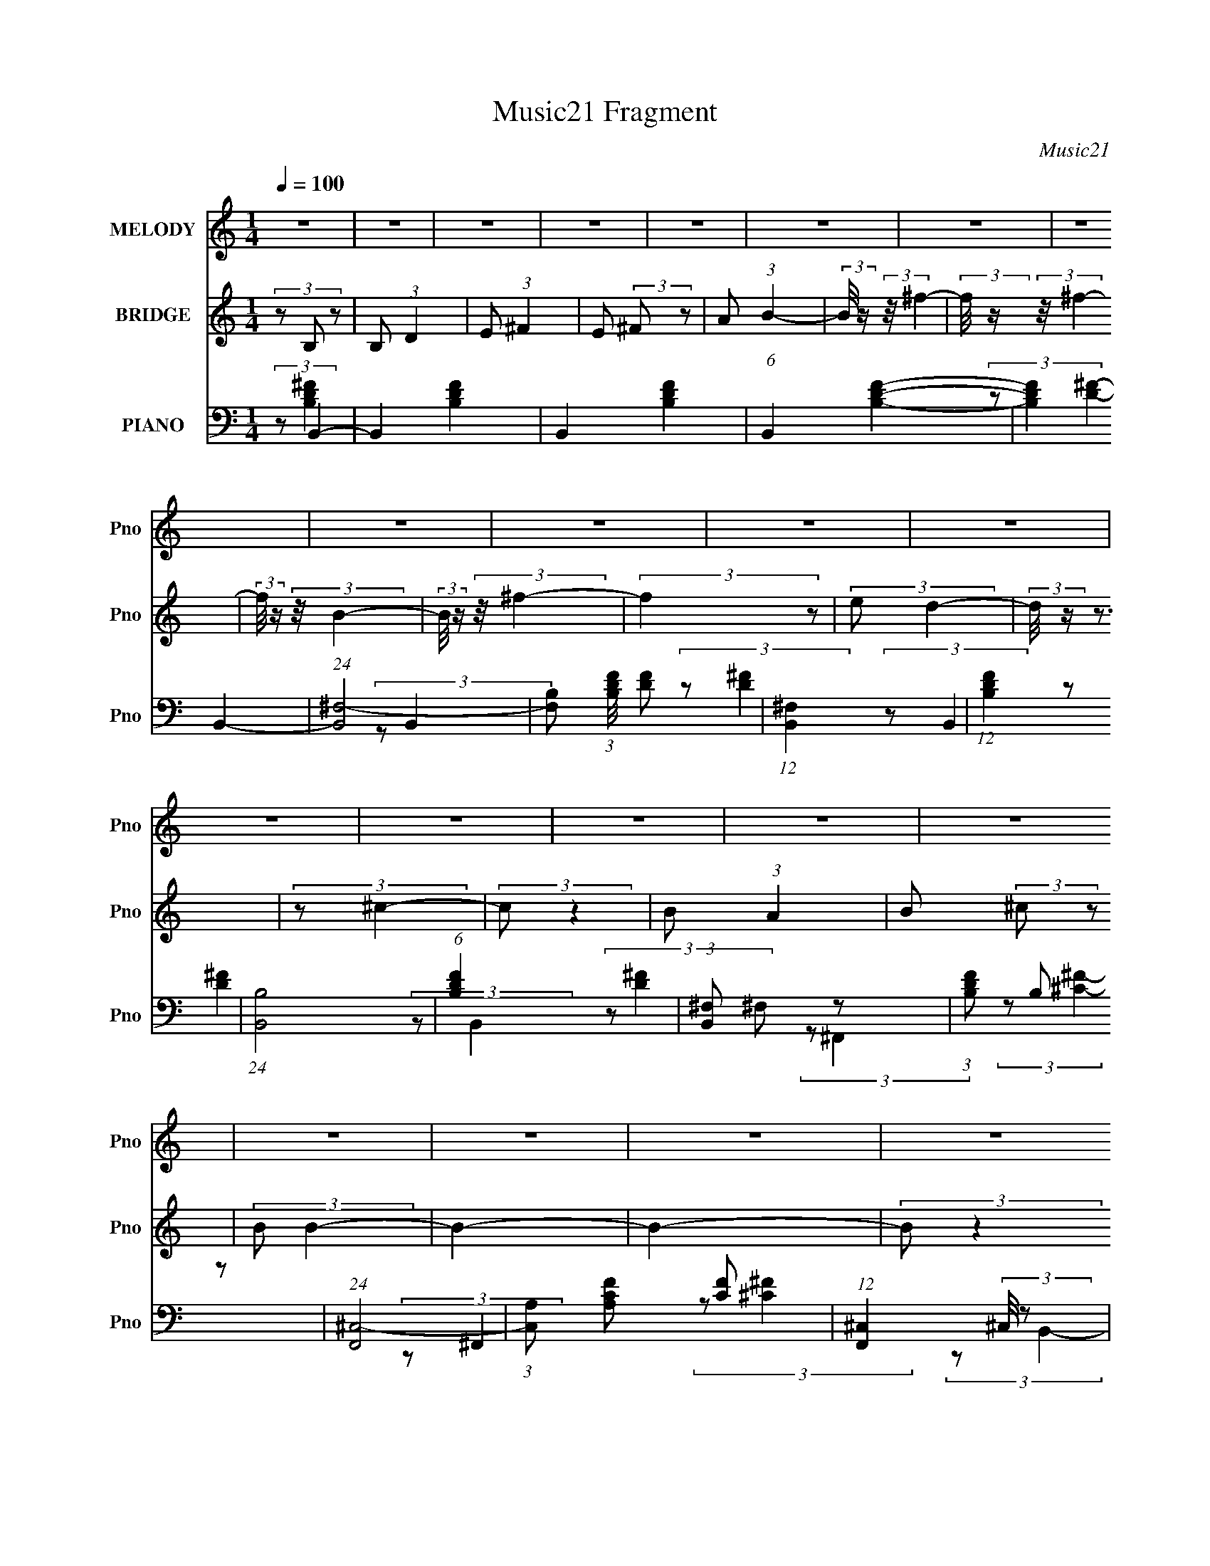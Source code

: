 X:1
T:Music21 Fragment
C:Music21
%%score 1 2 ( 3 4 5 )
L:1/8
Q:1/4=100
M:1/4
I:linebreak $
K:none
V:1 treble nm="MELODY" snm="Pno"
V:2 treble nm="BRIDGE" snm="Pno"
L:1/16
V:3 bass nm="PIANO" snm="Pno"
V:4 bass 
V:5 bass 
L:1/4
V:1
 z2 | z2 | z2 | z2 | z2 | z2 | z2 | z2 | z2 | z2 | z2 | z2 | z2 | z2 | z2 | z2 | z2 | z2 | z2 | %19
 z2 | z2 | z2 | z2 | z2 | z2 | z2 | z2 | z2 | z2 | z2 | z2 | z2 | z2 | z2 | z2 | z2 | z2 | z2 | %38
 z2 | z2 | z2 | z2 | z2 | z2 | z2 | z2 | z2 | z2 | z2 | z2 | z2 | z2 | z2 | z2 | z2 | z2 | z2 | %57
 z2 | z2 | z2 | z2 | z2 | z2 | z2 | z2 | z2 | z2 | z2 | (3:2:2z B2- | (3:2:2B/4 z/ (3:2:2z/4 B2- | %70
 (3:2:2B/4 z/ (3:2:1z/4 B (3:2:1z/ | (3z ^F z | (3:2:2^F A2 | (3:2:2B ^c2- | %74
 (3:2:2c/4 z/ (3:2:2z/4 B2- | (3:2:2B/4 z/ z3/2 | (3z ^F z | (3BB z | (3BB z | (3^FF z | E z | %81
 D2- | D2- | (3:2:2D2 z | (3:2:2z E2- | (3:2:2E/4 z/ (3:2:2z/4 E2- | (3:2:2E/4 z/ (3:2:2z/4 E2- | %87
 (3:2:1EB, (3:2:1z/ | (3:2:2z E2- | (3:2:2E ^F2- | (3:2:2F E2- | (6:5:2E2 z/ | (3:2:2z ^F2- | %93
 (3:2:2F/4 z/ (3:2:2z/4 B2- | (3:2:2B/4 z/ (3:2:2z/4 B2- | (3:2:2B/4 z/ (3:2:2z/4 E2- | %96
 (3:2:2E ^F2- | F2- | F2- | (3:2:2F/4 z/ z3/2 | (3:2:2z B2- | (3:2:2B/4 z/ (3:2:2z/4 B2- | %102
 (3:2:2B/4 z/ (3:2:1z/4 B (3:2:1z/ | (3:2:2z ^F2- | (3:2:2F A2 | (3:2:2B ^c2- | %106
 (3:2:2c/4 z/ (3:2:2z/4 B2- | (3:2:2B/4 z/ z3/2 | (3:2:1z ^F (3:2:1z/ | (3:2:1z B/ (6:5:1z | %110
 (3:2:1z B/ (6:5:1z | (3z ^F z | (3:2:2E2 D2- | D2- | D2- | (3:2:2D z2 | (3:2:2z E2- | %117
 (3:2:2E/4 z/ (3:2:2z/4 E2- | (3:2:2E/4 z/ (3:2:2z/4 E2- | (3:2:1EB, (3:2:1z/ | (3:2:2z E2- | %121
 (3:2:2E ^F2- | (3:2:2F E2- | (6:5:2E2 z/ | (3:2:2z B,2 | (3^FF z | (3^FE z | (3^FD z | %128
 ^C (3:2:1B,2- | B,2- | (3:2:2B, z2 | z2 | z2 | z2 | z2 | z2 | (3:2:2z B2- | %137
 (3:2:2B/4 z/ (3:2:1z/4 ^f (3:2:1z/ | (3:2:2z ^f2- | (3:2:2f/4 z/ (3:2:1z/4 B (3:2:1z/ | %140
 (3:2:2z ^f2- | (3:2:2f/4 z/ (3:2:2z/4 ^f (3:2:1z | e (3:2:1d2- | (3:2:2d z2 | (3z ^c z | (3^cc z | %146
 (3BA z | (3:2:2B ^c2- | (3:2:2c B2- | B2- | (3:2:2B z2 | z2 | (3:2:1z B (3:2:1z/ | %153
 (3:2:1z B (3:2:1z/ | (3:2:1z B (3:2:1z/ | (3z B z | (3:2:1^cB (3:2:1z/ | (3z B z | (3:2:2A ^F2- | %159
 (3:2:2F z2 | (3z D z | (3DD z | (3:2:2B, B2- | (3:2:2B/4 z/ (3:2:2z/4 A2 | (3:2:2G ^F2- | F2- | %166
 (12:7:2F2 z | z2 | (3:2:2z ^F2- | (3:2:2F/4 z/ (3:2:2z/4 B2- | B2- | (3:2:2B/4 z/ (3:2:2z/4 ^c2- | %172
 (3:2:2c B2- | (3:2:2B/4 z/ (3:2:2z/4 B (3:2:1z | A (3:2:1B2- | (3:2:2B/4 z/ z3/2 | (3:2:2z ^F2- | %177
 (3:2:2F/4 z/ (3:2:2z/4 B2- | (3:2:2B/4 z/ (3:2:1z/4 B (3:2:1z/ | (3:2:2z ^F2 | E (3:2:1D2- | %181
 (6:5:2D2 z/ | z2 | z2 | (3:2:1z E (3:2:1z/ | (3:2:2z E2- | (6:5:2E2 z/ | (3:2:2z ^F2- | %188
 (3:2:2F E2- | (3:2:2E/4 z/ (3:2:2z/4 E (3:2:1z | ^F (3:2:1A2- | (3:2:2A/4 z/ z3/2 | (3:2:2z ^f2- | %193
 (3:2:2f/4 z/ (3:2:1z/4 ^f (3:2:1z/ | (3:2:2z ^c2- | (3:2:2c/4 z/ (3:2:2z/4 B2 | A (3:2:1B2- | %197
 B2- | (12:7:2B2 z | z2 | z2 | z2 | z2 | z2 | z2 | z2 | z2 | z2 | z2 | z2 | z2 | z2 | z2 | z2 | %214
 z2 | z2 | z2 | z2 | z2 | z2 | z2 | z2 | z2 | z2 | z2 | z2 | z2 | z2 | z2 | z2 | z2 | z2 | z2 | %233
 z2 | z2 | z2 | z2 | z2 | z2 | z2 | z2 | z2 | z2 | z2 | z2 | z2 | z2 | z2 | z2 | z2 | z2 | z2 | %252
 z2 | z2 | z2 | z2 | z2 | z2 | z2 | z2 | z2 | z2 | z2 | z2 | (3:2:2z B2- | %265
 (3:2:2B/4 z/ (3:2:2z/4 B2- | (3:2:2B/4 z/ (3:2:1z/4 B (3:2:1z/ | (3z ^F z | (3:2:2^F A2 | %269
 (3:2:2B ^c2- | (3:2:2c/4 z/ (3:2:2z/4 B2- | (3:2:2B/4 z/ z3/2 | (3z ^F z | (3BB z | (3BB z | %275
 (3^FF z | E z | D2- | D2- | (3:2:2D2 z | (3:2:2z E2- | (3:2:2E/4 z/ (3:2:2z/4 E2- | %282
 (3:2:2E/4 z/ (3:2:2z/4 E2- | (3:2:1EB, (3:2:1z/ | (3:2:2z E2- | (3:2:2E ^F2- | (3:2:2F E2- | %287
 (6:5:2E2 z/ | (3:2:2z ^F2- | (3:2:2F/4 z/ (3:2:2z/4 B2- | (3:2:2B/4 z/ (3:2:2z/4 B2- | %291
 (3:2:2B/4 z/ (3:2:2z/4 E2- | (3:2:2E ^F2- | F2- | F2- | (3:2:2F/4 z/ z3/2 | (3:2:2z B2- | %297
 (3:2:2B/4 z/ (3:2:2z/4 B2- | (3:2:2B/4 z/ (3:2:1z/4 B (3:2:1z/ | (3:2:2z ^F2- | (3:2:2F A2 | %301
 (3:2:2B ^c2- | (3:2:2c/4 z/ (3:2:2z/4 B2- | (3:2:2B/4 z/ z3/2 | (3:2:1z ^F (3:2:1z/ | %305
 (3:2:1z B/ (6:5:1z | (3:2:1z B/ (6:5:1z | (3z ^F z | (3:2:2E2 D2- | D2- | D2- | (3:2:2D z2 | %312
 (3:2:2z E2- | (3:2:2E/4 z/ (3:2:2z/4 E2- | (3:2:2E/4 z/ (3:2:2z/4 E2- | (3:2:1EB, (3:2:1z/ | %316
 (3:2:2z E2- | (3:2:2E ^F2- | (3:2:2F E2- | (6:5:2E2 z/ | (3:2:2z B,2 | (3^FF z | (3^FE z | %323
 (3^FD z | ^C (3:2:1B,2- | B,2- | (3:2:2B, z2 | z2 | z2 | z2 | z2 | z2 | (3:2:2z B2- | %333
 (3:2:2B/4 z/ (3:2:1z/4 ^f (3:2:1z/ | (3:2:2z ^f2- | (3:2:2f/4 z/ (3:2:1z/4 B (3:2:1z/ | %336
 (3:2:2z ^f2- | (3:2:2f/4 z/ (3:2:2z/4 ^f (3:2:1z | e (3:2:1d2- | (3:2:2d z2 | (3z ^c z | (3^cc z | %342
 (3BA z | (3:2:2B ^c2- | (3:2:2c B2- | B2- | (3:2:2B z2 | z2 | (3:2:1z B (3:2:1z/ | %349
 (3:2:1z B (3:2:1z/ | (3:2:1z B (3:2:1z/ | (3z B z | (3:2:1^cB (3:2:1z/ | (3z B z | (3:2:2A ^F2- | %355
 (3:2:2F z2 | (3z D z | (3DD z | (3:2:2B, B2- | (3:2:2B/4 z/ (3:2:2z/4 A2 | (3:2:2G ^F2- | F2- | %362
 (12:7:2F2 z | z2 | (3:2:2z ^F2- | (3:2:2F/4 z/ (3:2:2z/4 B2- | B2- | (3:2:2B/4 z/ (3:2:2z/4 ^c2- | %368
 (3:2:2c B2- | (3:2:2B/4 z/ (3:2:2z/4 B (3:2:1z | A (3:2:1B2- | (3:2:2B/4 z/ z3/2 | (3:2:2z ^F2- | %373
 (3:2:2F/4 z/ (3:2:2z/4 B2- | (3:2:2B/4 z/ (3:2:1z/4 B (3:2:1z/ | (3:2:2z ^F2 | E (3:2:1D2- | %377
 (6:5:2D2 z/ | z2 | z2 | (3:2:1z E (3:2:1z/ | (3:2:2z E2- | (6:5:2E2 z/ | (3:2:2z ^F2- | %384
 (3:2:2F E2- | (3:2:2E/4 z/ (3:2:2z/4 E (3:2:1z | ^F (3:2:1A2- | (3:2:2A/4 z/ z3/2 | (3:2:2z ^f2- | %389
 (3:2:2f/4 z/ (3:2:1z/4 ^f (3:2:1z/ | (3:2:2z ^c2- | (3:2:2c/4 z/ (3:2:2z/4 B2 | A (3:2:1B2- | %393
 B2- | (12:7:2B2 z | z2 | z2 | z2 | z2 | (3:2:2z B2- | (3:2:2B/4 z/ (3:2:1z/4 ^f (3:2:1z/ | %401
 (3:2:2z ^f2- | (3:2:2f/4 z/ (3:2:1z/4 B (3:2:1z/ | (3:2:2z ^f2- | %404
 (3:2:2f/4 z/ (3:2:2z/4 ^f (3:2:1z | e (3:2:1d2- | (3:2:2d z2 | (3z ^c z | (3^cc z | (3BA z | %410
 (3:2:2B ^c2- | (3:2:2c B2- | B2- | (3:2:2B z2 | z2 | (3:2:1z B (3:2:1z/ | (3:2:1z B (3:2:1z/ | %417
 (3:2:1z B (3:2:1z/ | (3z B z | (3:2:1^cB (3:2:1z/ | (3z B z | (3:2:2A ^F2- | (3:2:2F z2 | %423
 (3z D z | (3DD z | (3:2:2B, B2- | (3:2:2B/4 z/ (3:2:2z/4 A2 | (3:2:2G ^F2- | F2- | (12:7:2F2 z | %430
 z2 | (3:2:2z ^F2- | (3:2:2F/4 z/ (3:2:2z/4 B2- | B2- | (3:2:2B/4 z/ (3:2:2z/4 ^c2- | (3:2:2c B2- | %436
 (3:2:2B/4 z/ (3:2:2z/4 B (3:2:1z | A (3:2:1B2- | (3:2:2B/4 z/ z3/2 | (3:2:2z ^F2- | %440
 (3:2:2F/4 z/ (3:2:2z/4 B2- | (3:2:2B/4 z/ (3:2:1z/4 B (3:2:1z/ | (3:2:2z ^F2 | E (3:2:1D2- | %444
 (6:5:2D2 z/ | z2 | z2 | (3:2:1z E (3:2:1z/ | (3:2:2z E2- | (6:5:2E2 z/ | (3:2:2z ^F2- | %451
 (3:2:2F E2- | (3:2:2E/4 z/ (3:2:2z/4 E (3:2:1z | ^F (3:2:1A2- | (3:2:2A/4 z/ z3/2 | (3:2:2z ^f2- | %456
 (3:2:2f/4 z/ (3:2:1z/4 ^f (3:2:1z/ | (3:2:2z ^c2- | (3:2:2c/4 z/ (3:2:2z/4 B2 | A (3:2:1B2- | %460
 B2- | (12:7:2B2 z | z2 | z2 | z2 | z2 | (3:2:2z B2- | (3:2:2B/4 z/ (3:2:1z/4 ^f (3:2:1z/ | %468
 (3:2:2z ^f2- | (3:2:2f/4 z/ (3:2:1z/4 B (3:2:1z/ | (3:2:2z ^f2- | %471
 (3:2:2f/4 z/ (3:2:2z/4 ^f (3:2:1z | e (3:2:1d2- | (3:2:2d z2 | (3z ^c z | (3^cc z | (3BA z | %477
 (3:2:2B ^c2- | (3:2:2c B2- | B2- | (3:2:2B z2 | z2 | (3:2:1z B (3:2:1z/ | (3:2:1z B (3:2:1z/ | %484
 (3:2:1z B (3:2:1z/ | (3z B z | (3:2:1^cB (3:2:1z/ | (3z B z | (3:2:2A ^F2- | (3:2:2F z2 | %490
 (3z D z | (3DD z | (3:2:2B, B2- | (3:2:2B/4 z/ (3:2:2z/4 A2 | (3:2:2G ^F2- | F2- | (12:7:2F2 z | %497
 z2 | (3:2:2z ^F2- | (3:2:2F/4 z/ (3:2:2z/4 B2- | B2- | (3:2:2B/4 z/ (3:2:2z/4 ^c2- | (3:2:2c B2- | %503
 (3:2:2B/4 z/ (3:2:2z/4 B (3:2:1z | A (3:2:1B2- | (3:2:2B/4 z/ z3/2 | (3:2:2z ^F2- | %507
 (3:2:2F/4 z/ (3:2:2z/4 B2- | (3:2:2B/4 z/ (3:2:1z/4 B (3:2:1z/ | (3:2:2z ^F2 | E (3:2:1D2- | %511
 (6:5:2D2 z/ | z2 | z2 | (3:2:1z E (3:2:1z/ | (3:2:2z E2- | (6:5:2E2 z/ | (3:2:2z ^F2- | %518
 (3:2:2F E2- | (3:2:2E/4 z/ (3:2:2z/4 E (3:2:1z | ^F (3:2:1A2- | (3:2:2A/4 z/ z3/2 | (3:2:2z ^f2- | %523
 (3:2:2f/4 z/ (3:2:1z/4 ^f (3:2:1z/ | (3:2:2z ^c2- | (3:2:2c/4 z/ (3:2:2z/4 B2 | A (3:2:1B2- | %527
 B2- | (12:7:2B2 z |] %529
V:2
 (3z2 B,2 z2 | B,2 (3:2:1D4 | E2 (3:2:1^F4 | E2 (3:2:2^F2 z2 | A2 (3:2:1B4- | %5
 (3:2:2B/ z (3:2:2z/ ^f4- | (3:2:2f/ z (3:2:2z/ ^f4- | (3:2:2f/ z (3:2:2z/ B4- | %8
 (3:2:2B/ z (3:2:2z/ ^f4- | (3:2:2f4 z2 | (3:2:2e2 d4- | (3:2:2d/ z z3 | (3:2:2z2 ^c4- | %13
 (3:2:2c2 z4 | B2 (3:2:1A4 | B2 (3:2:2^c2 z2 | (3:2:2B2 B4- | B4- | B4- | (3:2:2B2 z4 | %20
 (3:2:2z2 B4- | B4- | B4- | (3:2:2B/ z (3:2:2z/ ^c4- | (3:2:2c2 B4- | (3:2:2B4 z2 | (3:2:2A2 ^F4- | %27
 F4- | (3:2:2F/ z (3:2:2z/ D4- | (3:2:2D4 z2 | (3:2:2B,2 B4- | (3:2:2B/ z (3:2:2z/ A4- | %32
 (3:2:2A2 ^F4- | F4- | (6:5:2F4 z | z4 | (3:2:2z2 ^F4- | (3:2:2F/ z (3:2:2z/ B4- | %38
 (3:2:2B/ z (3:2:2z/ B4- | (3:2:2B/ z (3:2:2z/ ^c4- | (3:2:2c2 B4- | (3:2:2B2 z4 | A2 (3:2:1B4- | %43
 (12:7:2B4 z2 | (3:2:2z2 ^F4- | (3:2:2F/ z (3:2:2z/ B4- | (3:2:2B/ z (3:2:1z/ B2 (3:2:1z | %47
 (3:2:2z2 ^F4 | E2 (3:2:1D4- | (3:2:2D2 z4 | z4 | z4 | (3:2:2z2 E4- | (3:2:2E4 z2 | (3:2:2D2 E4- | %55
 (3:2:2E/ z (3:2:2z/ ^F4- | (3:2:2F2 E4- | (3:2:2E4 z2 | ^F2 (3:2:1A4- | (3:2:2A/ z z3 | %60
 (3:2:1z2 ^f2 (3:2:1z | (3z2 e2 z2 | ^f2 ^c2 (3:2:1z | (3z2 B2 z2 | A2 (3:2:1B4- | B4- | B4- | %67
 (3:2:2B4 z2 | z3 B | z3 d | z3 B | z3 B | z3 B | z3 d | z3 [^FB] | z3 [^FB] | z3 [^FB] | z3 [Bd] | %78
 z3 [^FB] | z3 [^FB] | z3 [^FB] | z3 d- | (3:2:2d/ z (3:2:2z/ G2 (3:2:1z/ [Bd] | z3 [Bd] | %84
 z3 [Bd] | z3 [Be] | z3 [Bd] | z3 [Bd] | z3 [Bd] | z3 [Be] | z3 [Bd] | z3 [Bd] | z3 B- | %93
 (3:2:2B/ z (3:2:2z/ d2 (3:2:1z/ B | z3 B- | (3:2:2B/ z (3:2:2z/ e2 (3:2:1z/ B- | %96
 (3:2:2B/ z (3:2:1z/ ^c2 A | z3 ^c- | (3:2:2c/ z (3:2:2z/ ^F4 [FA] | z3 [^FA] | z3 B | z3 d | %102
 z3 B | z3 B | z3 B | z3 d | z3 [^FB] | z3 [^FB] | z3 [^FB] | z3 [Bd] | z3 [^FB] | z3 [^FB] | %112
 z3 [^FB] | z3 d- | (3:2:2d/ z (3:2:2z/ G2 (3:2:1z/ [Bd] | z3 [Bd] | z3 [Bd] | z3 [Be] | z3 [Bd] | %119
 z3 [Bd] | z3 [Bd] | z3 [Be] | z3 [Bd] | z3 [Bd] | z3 B- | (3:2:2B/ z (3:2:2z/ d2 (3:2:1z/ B | %126
 z3 B- | (3:2:2B/ z (3:2:2z/ e2 (3:2:1z/ B | z4 | (3B2d2 z2 | (3^c2B2 z/ [Bd] | z3 [Bd]- | %132
 (3:2:2[Bd]/ z (3:2:2z/ D2 (3:2:1z2 | (3B,2D2 z2 | (3E2^F2 z2 | (3E2^F2 z2 | (3:2:2A2 B4- | %137
 (6:5:2B4 z | z4 | z4 | z4 | z4 | z4 | (3^f2e2 z2 | (3:2:2d2 ^c4- | c4- | (3:2:2c2 z4 | z4 | z4 | %149
 z4 | (3z2 B2 z2 | (3:2:2^F2 A4 | B4- | B4 | z4 | z4 | z4 | z4 | (3:2:2z2 B4 | (3:2:2A2 ^F4 | %160
 E2 (3:2:1D4- | D4- | (3:2:2D/ z z3 | z4 | z4 | z4 | (3z2 B2 z2 | (3:2:2A2 ^F4 | A4- | A4- | A3 z | %171
 z4 | z4 | z4 | (3z2 B2 z2 | (3A2A2 z2 | ^F4- | (3:2:2F4 z2 | z4 | z4 | z4 | z4 | (3:2:2z2 B4 | %183
 ^F2 (3:2:2E2 z2 | ^F2 (3:2:1E4- | E4- | E4- | (3:2:2E2 z4 | z4 | z4 | (3z2 A2 z2 | (3A2^F2 z2 | %192
 (3:2:2A4 z2 | z4 | z4 | z4 | z4 | z4 | (3z2 ^c2 z2 | ^F2 (3:2:1A4 | B2 (3:2:1B4- | %201
 (3:2:2B/ z (3:2:2z/ ^f4- | (3:2:2f/ z (3:2:2z/ ^f4- | (3:2:2f/ z (3:2:2z/ B4- | %204
 (3:2:2B/ z (3:2:2z/ ^f4- | (3:2:2f4 z2 | (3:2:2e2 d4- | (3:2:2d/ z z3 | (3:2:2z2 ^c4- | %209
 (3:2:2c2 z4 | B2 (3:2:1A4 | B2 (3:2:2^c2 z2 | (3:2:2B2 B4- | B4- | B4- | (3:2:2B2 z4 | %216
 (3:2:2z2 B4- | B4- | B4- | (3:2:2B/ z (3:2:2z/ ^c4- | (3:2:2c2 B4- | (3:2:2B4 z2 | (3:2:2A2 ^F4- | %223
 F4- | (3:2:2F/ z (3:2:2z/ D4- | (3:2:2D4 z2 | (3:2:2B,2 B4- | (3:2:2B/ z (3:2:2z/ A4- | %228
 (3:2:2A2 ^F4- | F4- | (6:5:2F4 z | z4 | (3:2:2z2 ^F4- | (3:2:2F/ z (3:2:2z/ B4- | %234
 (3:2:2B/ z (3:2:2z/ B4- | (3:2:2B/ z (3:2:2z/ ^c4- | (3:2:2c2 B4- | (3:2:2B2 z4 | A2 (3:2:1B4- | %239
 (12:7:2B4 z2 | (3:2:2z2 ^F4- | (3:2:2F/ z (3:2:2z/ B4- | (3:2:2B/ z (3:2:1z/ B2 (3:2:1z | %243
 (3:2:2z2 ^F4 | E2 (3:2:1D4- | (3:2:2D2 z4 | z4 | z4 | (3:2:2z2 E4- | (3:2:2E4 z2 | (3:2:2D2 E4- | %251
 (3:2:2E/ z (3:2:2z/ ^F4- | (3:2:2F2 E4- | (3:2:2E4 z2 | ^F2 (3:2:1A4- | (3:2:2A/ z z3 | %256
 (3:2:1z2 ^f2 (3:2:1z | (3z2 e2 z2 | ^f2 ^c2 (3:2:1z | (3z2 B2 z2 | A2 (3:2:1B4- | B4- | B4- | %263
 (3:2:2B4 z2 | z3 B | z3 d | z3 B | z3 B | z3 B | z3 d | z3 [^FB] | z3 [^FB] | z3 [^FB] | z3 [Bd] | %274
 z3 [^FB] | z3 [^FB] | z3 [^FB] | z3 d- | (3:2:2d/ z (3:2:2z/ G2 (3:2:1z/ [Bd] | z3 [Bd] | %280
 z3 [Bd] | z3 [Be] | z3 [Bd] | z3 [Bd] | z3 [Bd] | z3 [Be] | z3 [Bd] | z3 [Bd] | z3 B- | %289
 (3:2:2B/ z (3:2:2z/ d2 (3:2:1z/ B | z3 B- | (3:2:2B/ z (3:2:2z/ e2 (3:2:1z/ B- | %292
 (3:2:2B/ z (3:2:1z/ ^c2 A | z3 ^c- | (3:2:2c/ z (3:2:2z/ ^F4 [FA] | z3 [^FA] | z3 B | z3 d | %298
 z3 B | z3 B | z3 B | z3 d | z3 [^FB] | z3 [^FB] | z3 [^FB] | z3 [Bd] | z3 [^FB] | z3 [^FB] | %308
 z3 [^FB] | z3 d- | (3:2:2d/ z (3:2:2z/ G2 (3:2:1z/ [Bd] | z3 [Bd] | z3 [Bd] | z3 [Be] | z3 [Bd] | %315
 z3 [Bd] | z3 [Bd] | z3 [Be] | z3 [Bd] | z3 [Bd] | z3 B- | (3:2:2B/ z (3:2:2z/ d2 (3:2:1z/ B | %322
 z3 B- | (3:2:2B/ z (3:2:2z/ e2 (3:2:1z/ B | z4 | (3B2d2 z2 | (3^c2B2 z/ [Bd] | z3 [Bd]- | %328
 (3:2:2[Bd]/ z (3:2:2z/ D2 (3:2:1z2 | (3B,2D2 z2 | (3E2^F2 z2 | (3E2^F2 z2 | (3:2:2A2 B4- | %333
 (6:5:2B4 z | z4 | z4 | z4 | z4 | z4 | (3^f2e2 z2 | (3:2:2d2 ^c4- | c4- | (3:2:2c2 z4 | z4 | z4 | %345
 z4 | (3z2 B2 z2 | (3:2:2^F2 A4 | B4- | B4 | z4 | z4 | z4 | z4 | (3:2:2z2 B4 | (3:2:2A2 ^F4 | %356
 E2 (3:2:1D4- | D4- | (3:2:2D/ z z3 | z4 | z4 | z4 | (3z2 B2 z2 | (3:2:2A2 ^F4 | A4- | A4- | A3 z | %367
 z4 | z4 | z4 | (3z2 B2 z2 | (3A2A2 z2 | ^F4- | (3:2:2F4 z2 | z4 | z4 | z4 | z4 | (3:2:2z2 B4 | %379
 ^F2 (3:2:2E2 z2 | ^F2 (3:2:1E4- | E4- | E4- | (3:2:2E2 z4 | z4 | z4 | (3z2 A2 z2 | (3A2^F2 z2 | %388
 (3:2:2A4 z2 | z4 | z4 | z4 | z4 | z4 | (3z2 B2 z2 | ^F2 (3:2:2A2 z2 | (3B2[Dd]2 z2 | %397
 E2 (3:2:2^F2 z2 | E2 (3:2:2^F2 z2 | A2 (3:2:1B4- | (6:5:2B4 z | z4 | z4 | z4 | z4 | z4 | %406
 (3^f2e2 z2 | (3:2:2d2 ^c4- | c4- | (3:2:2c2 z4 | z4 | z4 | z4 | (3z2 B2 z2 | (3:2:2^F2 A4 | B4- | %416
 B4 | z4 | z4 | z4 | z4 | (3:2:2z2 B4 | (3:2:2A2 ^F4 | E2 (3:2:1D4- | D4- | (3:2:2D/ z z3 | z4 | %427
 z4 | z4 | (3z2 B2 z2 | (3:2:2A2 ^F4 | A4- | A4- | A3 z | z4 | z4 | z4 | (3z2 B2 z2 | (3A2A2 z2 | %439
 ^F4- | (3:2:2F4 z2 | z4 | z4 | z4 | z4 | (3:2:2z2 B4 | ^F2 (3:2:2E2 z2 | ^F2 (3:2:1E4- | E4- | %449
 E4- | (3:2:2E2 z4 | z4 | z4 | (3z2 A2 z2 | (3A2^F2 z2 | (3:2:2A4 z2 | z4 | z4 | z4 | z4 | z4 | %461
 (3z2 B2 z2 | ^F2 (3:2:2A2 z2 | (3B2[Dd]2 z2 | E2 (3:2:2^F2 z2 | E2 (3:2:2^F2 z2 | A2 (3:2:1B4- | %467
 (6:5:2B4 z | z4 | z4 | z4 | z4 | z4 | (3^f2e2 z2 | (3:2:2d2 ^c4- | c4- | (3:2:2c2 z4 | z4 | z4 | %479
 z4 | (3z2 B2 z2 | (3:2:2^F2 A4 | B4- | B4 | z4 | z4 | z4 | z4 | (3:2:2z2 B4 | (3:2:2A2 ^F4 | %490
 E2 (3:2:1D4- | D4- | (3:2:2D/ z z3 | z4 | z4 | z4 | (3z2 B2 z2 | (3:2:2A2 ^F4 | A4- | A4- | A3 z | %501
 z4 | z4 | z4 | (3z2 B2 z2 | (3A2A2 z2 | ^F4- | (3:2:2F4 z2 | z4 | z4 | z4 | z4 | (3:2:2z2 B4 | %513
 ^F2 (3:2:2E2 z2 | ^F2 (3:2:1E4- | E4- | E4- | (3:2:2E2 z4 | z4 | z4 | (3z2 A2 z2 | (3A2^F2 z2 | %522
 A2 z2 |] %523
V:3
 (3:2:2z B,,2- | B,,2- [B,DF]2- | B,,2- [B,DF]2- | (6:5:1B,,2 [B,DF]2- | (12:7:2[B,DF]2 B,,2- | %5
 (24:13:1[B,,^F,-]4 | [F,B,] (3:2:1[B,DF]/4 [DF]11/6 | (12:7:1[B,,^F,]2 x5/6 | %8
 (12:7:1[DFB,]2 x5/6 | (24:13:1[B,,B,]4 | (6:5:1[DFB,]2 x/3 | (3:2:1[B,,^F,] ^F,/3 z | %12
 (3:2:1[DFB,] B,/3 z | (24:13:1[F,,^C,-]4 | (3:2:1[C,A,] [A,CF]5/6 [CF]7/6 | %15
 (12:7:1[F,,^C,]2 (3:2:2^C,/4 z | (3:2:1[CFA,] A,/3 z | (24:13:1[B,,^F,-]4 | %18
 [F,B,] [B,DF]/ (24:13:1[DF]40/13 | [B,,^F,-]2 | (3:2:1[F,B,] [B,DF]/3 (3:2:2[DF]/ B,,- | %21
 (24:13:1[B,,^F,-]4 | [F,B,-] [B,-DF] (24:13:1[DF]28/13 | [B,^F,-]/ [^F,-B,,]3/2 (24:13:1B,,16/13 | %24
 [F,B,] [B,DF] (24:13:1[DF]28/13 | (24:13:1[B,,^F,-]4 | (3:2:1[F,B,] [B,DF]5/6 [DF]7/6 | %27
 (3:2:1[B,,^F,]2 x2/3 | (3:2:1[DFA,] (3:2:2A, z | (24:13:1[G,,D,-]4 | %30
 (3[D,G,] [G,B,D]3/4 [B,D]7/5 | (3:2:1[G,,D,] (3:2:2D, z | (3:2:1[B,DG,] G,/3 z | %33
 (24:13:1[F,,^C,-]4 | (3:2:1[C,A,] [A,CF]4/3 (24:13:1[CF]20/13 | (12:7:1[F,,^C,]2 (3:2:2^C,/4 z | %36
 (3:2:1[CFA,] A,/3 z | (24:13:1[B,,^F,-]4 | [F,B,] (3:2:1[B,DF]/ [DF]5/3 | (24:13:1[B,,^F,-]4 | %40
 (3:2:1[F,B,] [B,DF]4/3 [DF]2/3 | (24:13:1[B,,^F,-]4 | [F,B,-] [B,-DF] [DF] | %43
 [B,^F,]/ [^F,B,,]/ (12:7:1B,,8/7 x/3 | (3:2:1[DFA,]/4 A,5/6 z | (3:2:1[B,,^F,-]4 | %46
 [F,B,-] [B,-DF] (24:13:1[DF]28/13 | [B,^F,]/ [^F,B,,]/ (3:2:1B,,/4 x5/6 | (3:2:1[DFB,] B,/3 z | %49
 (24:13:1[G,,D,-]4 | [D,G,] (3:2:2[G,B,D]/4 (1:1:1[B,D]7/4 | (3:2:1[G,,D,] D,/3 z | %52
 (3:2:1[B,DG,] G,/3 z | (24:13:1[E,,B,,-]4 | [B,,G,] [G,B,E] [B,E] | (3:2:1[E,,B,,] (3:2:2B,, z | %56
 (3:2:1[B,EG,] G,/3 z | (24:13:1[A,,E,-]4 | (3:2:1[E,A,] (3:2:1[A,CE]3/4 [CE]3/2 | %59
 (24:13:1[A,,E,-]4 | (3:2:1[E,A,] [A,CE]/3 (12:7:1[CE]10/7 x/6 | (12:7:1[A,,E,-]2 E,5/6- | %62
 E,/ (12:7:1[CEA,]2 x/3 | (3:2:1[A,,E,-]2 E,2/3- | [E,A,]/ [A,CE]/ (3:2:1[CE]/4 x5/6 | %65
 (24:13:1[B,,^F,-]4 | [F,B,] (3[B,D]/4 (2:2:2D9/5 F4 | (24:13:1[B,,^F,-]4 | %68
 (3:2:1[F,D] [DCF]/3 (12:7:1F12/7 | (48:37:1[B,,^F,-]8 | [F,B,]3/2 (3:2:1F/4 x/3 | %71
 (48:25:1[F^F,-]8 | [F,D] [DC] | (48:37:1[B,,^F,]8 | (3:2:1[D^F,] ^F,5/6 z/ | %75
 (3:2:1[D^F,-] [^F,-F]4/3 F8/3 | (3:2:1[F,D] [DB,B,,-]5/6 (3:2:1B,,3/4- | (24:13:1[B,,^F,-]4 | %78
 [F,B,-] [B,-DF] (24:13:1[DF]28/13 | [B,^F,]/ (3:2:2[^F,B,,]5/4 (1:1:1B,,3/4 x/6 | %80
 (3:2:1[DFB,] (3:2:2B, z | (12:7:1[G,,D,-]8 | [D,G,]3/2 (3:2:1B, | (12:7:2[B,D,]2 D4 | %84
 (3:2:1[G,B,] B,/3 z | [E,,B,,-]6 | (3:2:2[B,,E,]8 E | (3:2:1[EGE,-]/4 E,11/6- | %88
 [E,B,-]2 (24:13:1[EG]4 | (3:2:1[B,B,,-] [B,,-E,,]4/3 (12:7:1E,,40/7 | (6:5:2[B,,E,]4 [B,EG]/4 | %91
 (3:2:1[B,EGE,]/4 E,4/3 z/ | (3:2:1[EGB,-] B,4/3- | [B,^F,]/ (3:2:2[^F,B,,]5/4 (8:6:1[B,,F,]32/13 | %94
 (3:2:1[DFB,] (3:2:2B, z | (3:2:1[E,,B,] (3:2:2B, z | (3:2:1[EGB,] (3:2:2B, z | (12:7:1[F,,^C,-]8 | %98
 [C,^F,]3 A,2 (3:2:1C | (24:19:1[F^F,]4 | (3:2:1[CA,] A,/3 z | (48:37:1[B,,^F,]8 | %102
 (3:2:1[D^F,] ^F,5/6 z/ | (3:2:1[D^F,-]/4 [^F,-F]11/6 (48:25:1F112/25 | (3:2:1[F,D] [DB,]4/3 | %105
 (48:37:1[B,,^F,]8 | (3:2:1[D^F,] (3:2:2^F, z | (3:2:1[D^F,-] [^F,-F]4/3 F8/3 | %108
 [F,D] [DB,] (3:2:1B,/ | (12:7:1[B,,^F,]8 | (12:7:1[B,^F,]2 (3:2:2^F,/4 z | %111
 (3:2:1[D^F,]/4 [^F,F]5/6 F7/6 | (12:7:1[B,D]2 D/3 z/ | (12:7:1[G,,D,-]8 | [D,G,]3 (12:7:1B,2 | %115
 (12:7:2[DG,]2 G4 | (12:7:1[B,D]2 x5/6 | (48:37:1[E,,B,,-]8 | (24:19:1[EE,]4 B,,4- B,, | %119
 (24:17:1[GE,-]8 | (24:13:1[B,E-]4 E,2- E,/ | [EB,,-]/ [B,,-E,,]3/2 (12:7:1E,,38/7 | %122
 (3:2:2[B,,E,]4 B,4 | (24:13:1[GE,]4 | (3:2:1[EB,]/4 B,4/3 z/ | (3:2:1[B,,^F,] ^F,/3 z | %126
 (3:2:1[DFB,] B,/3 z | (3:2:1[E,,B,,] (3:2:2B,, z | (3:2:1[EGB,] B,5/6 z/ | (48:37:1[B,,^F,]8 | %130
 (12:7:1[B,^F,]2 ^F,/3 z/ | (3:2:1[D^F,-]/4 ^F,11/6- | (3:2:1[F,D] [DC]/3 z | [B,,^F,]6 | %134
 (6:5:1[B,^F,]2 x/3 | (12:7:1[C^F,]2 (3:2:2^F,/4 z | (3:2:1[D^F]/4 (3:2:2^F7/4 z | %137
 (24:13:1[B,,^F,-]4 | [F,B,] [B,DF] [DF] | [B,,^F,-]2 | (3[F,B,] [B,DF] [DF]6/7 x/6 | %141
 (24:13:1[B,,^F,-]4 | [F,B,] [B,DF] (3:2:1[DF]/ | (3:2:1[B,,^F,] ^F,/3 z | (3:2:1[DFB,] B,/3 z | %145
 (24:13:1[F,,^F,-]4 | (3:2:1[F,A,] [A,C,CF]4/3 [CF]5/3 | (6:5:1[F,,^C,]2 ^C,/3 | %148
 (12:7:1[CFA,]2 x5/6 | (24:13:1[B,,^F,-]4 | [F,D-^F-] [D-^F-B,] B, | [DF^F,-]/ [^F,-B,,]3/2 B,,/ | %152
 (3:2:1[F,^C] [^CF]/3 (12:7:1F10/7 x/6 | (24:13:1[B,,^F,-]4 | (3:2:1[F,D-^F-] [D^F]4/3- | %155
 [DF^F,-]/ [^F,-B,,]3/2 (24:13:1B,,16/13 | (3:2:1[F,B,] (3:2:1[B,DF] [DF]4/3 | (24:13:1[B,,^F,-]4 | %158
 [F,B,] [B,DF] [DF] | (12:7:1[B,,^F,]2 x5/6 | (3:2:1[DFA,,] A,,/3 z | [G,,D,-]2 | %162
 (3:2:1[D,G,] [G,B,D]5/6 (6:5:1[B,D] | (3:2:1[G,,D,] (3:2:2D, z | (3:2:1[B,DG,] G,/3 z | %165
 (24:13:1[F,,^C,-]4 | (3:2:1[C,A,] (3:2:1[A,CF]7/4 [CF]5/6 | (12:7:1[F,,^C,]2 (3:2:2^C,/4 z | %168
 (3:2:1[CFA,] A,/3 z | (24:13:1[B,,^F,-]4 | [F,B,] (3:2:1[B,DF]/4 [DF]11/6 | (24:13:1[B,,^F,-]4 | %172
 (3:2:1[F,B,] [B,DF]/3 [DF]5/3 | (24:13:1[B,,^F,-]4 | (3:2:1[F,B,] (3:2:1[B,DF]3/4 [DF]3/2 | %175
 (24:13:1[B,,^F,-]4 | (3:2:1[F,B,] [B,DF]/3 (3:2:1[DF]3/2 | (24:13:1[B,,^F,-]4 | %178
 (3:2:1[F,B,] (3:2:1[B,DF]3/4 [DF]3/2 | (12:7:1[B,,^F,]2 (3:2:2^F,/4 z | (3:2:1[DFB,]/4 B,5/6 z | %181
 (6:5:1[G,,D,-]2 D,/3- | (3:2:1[D,G,] [G,B,D]/3 (6:5:1[B,D]8/5 | (3:2:1[G,,D,] D,/3 z | %184
 (3:2:1[B,DG,] G,/3 z | (24:13:1[E,,B,,-]4 | (3:2:1[B,,B,-] [B,-EG]4/3 (24:13:1[EG]20/13 | %187
 [B,B,,-]/ [B,,-E,,]3/2 (6:5:1E,,/5 | [B,,EG]/ [EGE,]/ (3:2:1E,/4 x5/6 | (24:13:1[A,,E,-]4 | %190
 (3[E,A,] [A,CE]3/4 [CE]7/5 | [A,,E,-]2 | (3:2:1[E,A,] [A,CE]/3 (3:2:1[CE]3/2 | [A,,E,-]2 | %194
 (3:2:1[E,A,] [A,CE]/3 (12:7:1[CE]10/7 x/6 | [A,,E,-]2 | [E,A,]/ [A,CE]/ z | (24:13:1[B,,^F,-]4 | %198
 (3:2:1[F,B,] [B,DF]/3 (3:2:1[DF]/ x2/3 | [B,,^F,]2 | (3:2:1[DFB,] B,/3 z | (24:13:1[B,,^F,-]4 | %202
 [F,B,] (3:2:1[B,DF]/4 [DF]11/6 | (12:7:1[B,,^F,]2 x5/6 | (12:7:1[DFB,]2 x5/6 | (24:13:1[B,,B,]4 | %206
 (6:5:1[DFB,]2 x/3 | (3:2:1[B,,^F,] ^F,/3 z | (3:2:1[DFB,] B,/3 z | (24:13:1[F,,^C,-]4 | %210
 (3:2:1[C,A,] [A,CF]5/6 [CF]7/6 | (12:7:1[F,,^C,]2 (3:2:2^C,/4 z | (3:2:1[CFA,] A,/3 z | %213
 (24:13:1[B,,^F,-]4 | [F,B,] [B,DF]/ (24:13:1[DF]40/13 | [B,,^F,-]2 | %216
 (3:2:1[F,B,] [B,DF]/3 (3:2:2[DF]/ B,,- | (24:13:1[B,,^F,-]4 | [F,B,-] [B,-DF] (24:13:1[DF]28/13 | %219
 [B,^F,-]/ [^F,-B,,]3/2 (24:13:1B,,16/13 | [F,B,] [B,DF] (24:13:1[DF]28/13 | (24:13:1[B,,^F,-]4 | %222
 (3:2:1[F,B,] [B,DF]5/6 [DF]7/6 | (3:2:1[B,,^F,]2 x2/3 | (3:2:1[DFA,] (3:2:2A, z | %225
 (24:13:1[G,,D,-]4 | (3[D,G,] [G,B,D]3/4 [B,D]7/5 | (3:2:1[G,,D,] (3:2:2D, z | %228
 (3:2:1[B,DG,] G,/3 z | (24:13:1[F,,^C,-]4 | (3:2:1[C,A,] [A,CF]4/3 (24:13:1[CF]20/13 | %231
 (12:7:1[F,,^C,]2 (3:2:2^C,/4 z | (3:2:1[CFA,] A,/3 z | (24:13:1[B,,^F,-]4 | %234
 [F,B,] (3:2:1[B,DF]/ [DF]5/3 | (24:13:1[B,,^F,-]4 | (3:2:1[F,B,] [B,DF]4/3 [DF]2/3 | %237
 (24:13:1[B,,^F,-]4 | [F,B,-] [B,-DF] [DF] | [B,^F,]/ [^F,B,,]/ (12:7:1B,,8/7 x/3 | %240
 (3:2:1[DFA,]/4 A,5/6 z | (3:2:1[B,,^F,-]4 | [F,B,-] [B,-DF] (24:13:1[DF]28/13 | %243
 [B,^F,]/ [^F,B,,]/ (3:2:1B,,/4 x5/6 | (3:2:1[DFB,] B,/3 z | (24:13:1[G,,D,-]4 | %246
 [D,G,] (3:2:2[G,B,D]/4 (1:1:1[B,D]7/4 | (3:2:1[G,,D,] D,/3 z | (3:2:1[B,DG,] G,/3 z | %249
 (24:13:1[E,,B,,-]4 | [B,,G,] [G,B,E] [B,E] | (3:2:1[E,,B,,] (3:2:2B,, z | (3:2:1[B,EG,] G,/3 z | %253
 (24:13:1[A,,E,-]4 | (3:2:1[E,A,] (3:2:1[A,CE]3/4 [CE]3/2 | (24:13:1[A,,E,-]4 | %256
 (3:2:1[E,A,] [A,CE]/3 (12:7:1[CE]10/7 x/6 | (12:7:1[A,,E,-]2 E,5/6- | E,/ (12:7:1[CEA,]2 x/3 | %259
 (3:2:1[A,,E,-]2 E,2/3- | [E,A,]/ [A,CE]/ (3:2:1[CE]/4 x5/6 | (24:13:1[B,,^F,-]4 | %262
 [F,B,] (3[B,D]/4 (2:2:2D9/5 F4 | (24:13:1[B,,^F,-]4 | (3:2:1[F,D] [DCF]/3 (12:7:1F12/7 | %265
 (48:37:1[B,,^F,-]8 | [F,B,]3/2 (3:2:1F/4 x/3 | (48:25:1[F^F,-]8 | [F,D] [DC] | (48:37:1[B,,^F,]8 | %270
 (3:2:1[D^F,] ^F,5/6 z/ | (3:2:1[D^F,-] [^F,-F]4/3 F8/3 | (3:2:1[F,D] [DB,B,,-]5/6 (3:2:1B,,3/4- | %273
 (24:13:1[B,,^F,-]4 | [F,B,-] [B,-DF] (24:13:1[DF]28/13 | %275
 [B,^F,]/ (3:2:2[^F,B,,]5/4 (1:1:1B,,3/4 x/6 | (3:2:1[DFB,] (3:2:2B, z | (12:7:1[G,,D,-]8 | %278
 [D,G,]3/2 (3:2:1B, | (12:7:2[B,D,]2 D4 | (3:2:1[G,B,] B,/3 z | [E,,B,,-]6 | (3:2:2[B,,E,]8 E | %283
 (3:2:1[EGE,-]/4 E,11/6- | [E,B,-]2 (24:13:1[EG]4 | (3:2:1[B,B,,-] [B,,-E,,]4/3 (12:7:1E,,40/7 | %286
 (6:5:2[B,,E,]4 [B,EG]/4 | (3:2:1[B,EGE,]/4 E,4/3 z/ | (3:2:1[EGB,-] B,4/3- | %289
 [B,^F,]/ (3:2:2[^F,B,,]5/4 (8:6:1[B,,F,]32/13 | (3:2:1[DFB,] (3:2:2B, z | %291
 (3:2:1[E,,B,] (3:2:2B, z | (3:2:1[EGB,] (3:2:2B, z | (12:7:1[F,,^C,-]8 | [C,^F,]3 A,2 (3:2:1C | %295
 (24:19:1[F^F,]4 | (3:2:1[CA,] A,/3 z | (48:37:1[B,,^F,]8 | (3:2:1[D^F,] ^F,5/6 z/ | %299
 (3:2:1[D^F,-]/4 [^F,-F]11/6 (48:25:1F112/25 | (3:2:1[F,D] [DB,]4/3 | (48:37:1[B,,^F,]8 | %302
 (3:2:1[D^F,] (3:2:2^F, z | (3:2:1[D^F,-] [^F,-F]4/3 F8/3 | [F,D] [DB,] (3:2:1B,/ | %305
 (12:7:1[B,,^F,]8 | (12:7:1[B,^F,]2 (3:2:2^F,/4 z | (3:2:1[D^F,]/4 [^F,F]5/6 F7/6 | %308
 (12:7:1[B,D]2 D/3 z/ | (12:7:1[G,,D,-]8 | [D,G,]3 (12:7:1B,2 | (12:7:2[DG,]2 G4 | %312
 (12:7:1[B,D]2 x5/6 | (48:37:1[E,,B,,-]8 | (24:19:1[EE,]4 B,,4- B,, | (24:17:1[GE,-]8 | %316
 (24:13:1[B,E-]4 E,2- E,/ | [EB,,-]/ [B,,-E,,]3/2 (12:7:1E,,38/7 | (3:2:2[B,,E,]4 B,4 | %319
 (24:13:1[GE,]4 | (3:2:1[EB,]/4 B,4/3 z/ | (3:2:1[B,,^F,] ^F,/3 z | (3:2:1[DFB,] B,/3 z | %323
 (3:2:1[E,,B,,] (3:2:2B,, z | (3:2:1[EGB,] B,5/6 z/ | (48:37:1[B,,^F,]8 | %326
 (12:7:1[B,^F,]2 ^F,/3 z/ | (3:2:1[D^F,-]/4 ^F,11/6- | (3:2:1[F,D] [DC]/3 z | [B,,^F,]6 | %330
 (6:5:1[B,^F,]2 x/3 | (12:7:1[C^F,]2 (3:2:2^F,/4 z | (3:2:1[D^F]/4 (3:2:2^F7/4 z | %333
 (24:13:1[B,,^F,-]4 | [F,B,] [B,DF] [DF] | [B,,^F,-]2 | (3[F,B,] [B,DF] [DF]6/7 x/6 | %337
 (24:13:1[B,,^F,-]4 | [F,B,] [B,DF] (3:2:1[DF]/ | (3:2:1[B,,^F,] ^F,/3 z | (3:2:1[DFB,] B,/3 z | %341
 (24:13:1[F,,^F,-]4 | (3:2:1[F,A,] [A,C,CF]4/3 [CF]5/3 | (6:5:1[F,,^C,]2 ^C,/3 | %344
 (12:7:1[CFA,]2 x5/6 | (24:13:1[B,,^F,-]4 | [F,D-^F-] [D-^F-B,] B, | [DF^F,-]/ [^F,-B,,]3/2 B,,/ | %348
 (3:2:1[F,^C] [^CF]/3 (12:7:1F10/7 x/6 | (24:13:1[B,,^F,-]4 | (3:2:1[F,D-^F-] [D^F]4/3- | %351
 [DF^F,-]/ [^F,-B,,]3/2 (24:13:1B,,16/13 | (3:2:1[F,B,] (3:2:1[B,DF] [DF]4/3 | (24:13:1[B,,^F,-]4 | %354
 [F,B,] [B,DF] [DF] | (12:7:1[B,,^F,]2 x5/6 | (3:2:1[DFA,,] A,,/3 z | [G,,D,-]2 | %358
 (3:2:1[D,G,] [G,B,D]5/6 (6:5:1[B,D] | (3:2:1[G,,D,] (3:2:2D, z | (3:2:1[B,DG,] G,/3 z | %361
 (24:13:1[F,,^C,-]4 | (3:2:1[C,A,] (3:2:1[A,CF]7/4 [CF]5/6 | (12:7:1[F,,^C,]2 (3:2:2^C,/4 z | %364
 (3:2:1[CFA,] A,/3 z | (24:13:1[B,,^F,-]4 | [F,B,] (3:2:1[B,DF]/4 [DF]11/6 | (24:13:1[B,,^F,-]4 | %368
 (3:2:1[F,B,] [B,DF]/3 [DF]5/3 | (24:13:1[B,,^F,-]4 | (3:2:1[F,B,] (3:2:1[B,DF]3/4 [DF]3/2 | %371
 (24:13:1[B,,^F,-]4 | (3:2:1[F,B,] [B,DF]/3 (3:2:1[DF]3/2 | (24:13:1[B,,^F,-]4 | %374
 (3:2:1[F,B,] (3:2:1[B,DF]3/4 [DF]3/2 | (12:7:1[B,,^F,]2 (3:2:2^F,/4 z | (3:2:1[DFB,]/4 B,5/6 z | %377
 (6:5:1[G,,D,-]2 D,/3- | (3:2:1[D,G,] [G,B,D]/3 (6:5:1[B,D]8/5 | (3:2:1[G,,D,] D,/3 z | %380
 (3:2:1[B,DG,] G,/3 z | (24:13:1[E,,B,,-]4 | (3:2:1[B,,B,-] [B,-EG]4/3 (24:13:1[EG]20/13 | %383
 [B,B,,-]/ [B,,-E,,]3/2 (6:5:1E,,/5 | [B,,EG]/ [EGE,]/ (3:2:1E,/4 x5/6 | (24:13:1[A,,E,-]4 | %386
 (3[E,A,] [A,CE]3/4 [CE]7/5 | [A,,E,-]2 | (3:2:1[E,A,] [A,CE]/3 (3:2:1[CE]3/2 | [A,,E,-]2 | %390
 (3:2:1[E,A,] [A,CE]/3 (12:7:1[CE]10/7 x/6 | [A,,E,-]2 | [E,A,]/ [A,CE]/ z | (24:13:1[B,,^F,-]4 | %394
 (3:2:1[F,B,] [B,DF]/3 (3:2:1[DF]/ x2/3 | [B,,^F,]2 | (3:2:1[DFB,] B,/3 z | (3:2:2z [D,D]2 | %398
 (3E,[^F,^F] z | [A,A] z | (24:13:1[B,,^F,-]4 | [F,B,] [B,DF] [DF] | [B,,^F,-]2 | %403
 (3[F,B,] [B,DF] [DF]6/7 x/6 | (24:13:1[B,,^F,-]4 | [F,B,] [B,DF] (3:2:1[DF]/ | %406
 (3:2:1[B,,^F,] ^F,/3 z | (3:2:1[DFB,] B,/3 z | (24:13:1[F,,^F,-]4 | %409
 (3:2:1[F,A,] [A,C,CF]4/3 [CF]5/3 | (6:5:1[F,,^C,]2 ^C,/3 | (12:7:1[CFA,]2 x5/6 | %412
 (24:13:1[B,,^F,-]4 | [F,D-^F-] [D-^F-B,] B, | [DF^F,-]/ [^F,-B,,]3/2 B,,/ | %415
 (3:2:1[F,^C] [^CF]/3 (12:7:1F10/7 x/6 | (24:13:1[B,,^F,-]4 | (3:2:1[F,D-^F-] [D^F]4/3- | %418
 [DF^F,-]/ [^F,-B,,]3/2 (24:13:1B,,16/13 | (3:2:1[F,B,] (3:2:1[B,DF] [DF]4/3 | (24:13:1[B,,^F,-]4 | %421
 [F,B,] [B,DF] [DF] | (12:7:1[B,,^F,]2 x5/6 | (3:2:1[DFA,,] A,,/3 z | [G,,D,-]2 | %425
 (3:2:1[D,G,] [G,B,D]5/6 (6:5:1[B,D] | (3:2:1[G,,D,] (3:2:2D, z | (3:2:1[B,DG,] G,/3 z | %428
 (24:13:1[F,,^C,-]4 | (3:2:1[C,A,] (3:2:1[A,CF]7/4 [CF]5/6 | (12:7:1[F,,^C,]2 (3:2:2^C,/4 z | %431
 (3:2:1[CFA,] A,/3 z | (24:13:1[B,,^F,-]4 | [F,B,] (3:2:1[B,DF]/4 [DF]11/6 | (24:13:1[B,,^F,-]4 | %435
 (3:2:1[F,B,] [B,DF]/3 [DF]5/3 | (24:13:1[B,,^F,-]4 | (3:2:1[F,B,] (3:2:1[B,DF]3/4 [DF]3/2 | %438
 (24:13:1[B,,^F,-]4 | (3:2:1[F,B,] [B,DF]/3 (3:2:1[DF]3/2 | (24:13:1[B,,^F,-]4 | %441
 (3:2:1[F,B,] (3:2:1[B,DF]3/4 [DF]3/2 | (12:7:1[B,,^F,]2 (3:2:2^F,/4 z | (3:2:1[DFB,]/4 B,5/6 z | %444
 (6:5:1[G,,D,-]2 D,/3- | (3:2:1[D,G,] [G,B,D]/3 (6:5:1[B,D]8/5 | (3:2:1[G,,D,] D,/3 z | %447
 (3:2:1[B,DG,] G,/3 z | (24:13:1[E,,B,,-]4 | (3:2:1[B,,B,-] [B,-EG]4/3 (24:13:1[EG]20/13 | %450
 [B,B,,-]/ [B,,-E,,]3/2 (6:5:1E,,/5 | [B,,EG]/ [EGE,]/ (3:2:1E,/4 x5/6 | (24:13:1[A,,E,-]4 | %453
 (3[E,A,] [A,CE]3/4 [CE]7/5 | [A,,E,-]2 | (3:2:1[E,A,] [A,CE]/3 (3:2:1[CE]3/2 | [A,,E,-]2 | %457
 (3:2:1[E,A,] [A,CE]/3 (12:7:1[CE]10/7 x/6 | [A,,E,-]2 | [E,A,]/ [A,CE]/ z | (24:13:1[B,,^F,-]4 | %461
 (3:2:1[F,B,] [B,DF]/3 (3:2:1[DF]/ x2/3 | [B,,^F,]2 | (3:2:1[DFB,] B,/3 z | (3:2:2z [D,D]2 | %465
 (3E,[^F,^F] z | [A,A] z | (24:13:1[B,,^F,-]4 | [F,B,] [B,DF] [DF] | [B,,^F,-]2 | %470
 (3[F,B,] [B,DF] [DF]6/7 x/6 | (24:13:1[B,,^F,-]4 | [F,B,] [B,DF] (3:2:1[DF]/ | %473
 (3:2:1[B,,^F,] ^F,/3 z | (3:2:1[DFB,] B,/3 z | (24:13:1[F,,^F,-]4 | %476
 (3:2:1[F,A,] [A,C,CF]4/3 [CF]5/3 | (6:5:1[F,,^C,]2 ^C,/3 | (12:7:1[CFA,]2 x5/6 | %479
 (24:13:1[B,,^F,-]4 | [F,D-^F-] [D-^F-B,] B, | [DF^F,-]/ [^F,-B,,]3/2 B,,/ | %482
 (3:2:1[F,^C] [^CF]/3 (12:7:1F10/7 x/6 | (24:13:1[B,,^F,-]4 | (3:2:1[F,D-^F-] [D^F]4/3- | %485
 [DF^F,-]/ [^F,-B,,]3/2 (24:13:1B,,16/13 | (3:2:1[F,B,] (3:2:1[B,DF] [DF]4/3 | (24:13:1[B,,^F,-]4 | %488
 [F,B,] [B,DF] [DF] | (12:7:1[B,,^F,]2 x5/6 | (3:2:1[DFA,,] A,,/3 z | [G,,D,-]2 | %492
 (3:2:1[D,G,] [G,B,D]5/6 (6:5:1[B,D] | (3:2:1[G,,D,] (3:2:2D, z | (3:2:1[B,DG,] G,/3 z | %495
 (24:13:1[F,,^C,-]4 | (3:2:1[C,A,] (3:2:1[A,CF]7/4 [CF]5/6 | (12:7:1[F,,^C,]2 (3:2:2^C,/4 z | %498
 (3:2:1[CFA,] A,/3 z | (24:13:1[B,,^F,-]4 | [F,B,] (3:2:1[B,DF]/4 [DF]11/6 | (24:13:1[B,,^F,-]4 | %502
 (3:2:1[F,B,] [B,DF]/3 [DF]5/3 | (24:13:1[B,,^F,-]4 | (3:2:1[F,B,] (3:2:1[B,DF]3/4 [DF]3/2 | %505
 (24:13:1[B,,^F,-]4 | (3:2:1[F,B,] [B,DF]/3 (3:2:1[DF]3/2 | (24:13:1[B,,^F,-]4 | %508
 (3:2:1[F,B,] (3:2:1[B,DF]3/4 [DF]3/2 | (12:7:1[B,,^F,]2 (3:2:2^F,/4 z | (3:2:1[DFB,]/4 B,5/6 z | %511
 (6:5:1[G,,D,-]2 D,/3- | (3:2:1[D,G,] [G,B,D]/3 (6:5:1[B,D]8/5 | (3:2:1[G,,D,] D,/3 z | %514
 (3:2:1[B,DG,] G,/3 z | (24:13:1[E,,B,,-]4 | (3:2:1[B,,B,-] [B,-EG]4/3 (24:13:1[EG]20/13 | %517
 [B,B,,-]/ [B,,-E,,]3/2 (6:5:1E,,/5 | [B,,EG]/ [EGE,]/ (3:2:1E,/4 x5/6 | (24:13:1[A,,E,-]4 | %520
 (3[E,A,] [A,CE]3/4 [CE]7/5 | [A,,E,-]2 | (3:2:1[E,A,] [A,CE]/3 (3:2:1[CE]3/2 | [A,,E,-]2 | %524
 (3:2:1[E,A,] [A,CE]/3 (12:7:1[CE]10/7 x/6 | [A,,E,-]2 | [E,A,]/ [A,CE]/ z | (24:13:1[B,,^F,-]4 | %528
 (3:2:1[F,B,] [B,DF]/3 (3:2:1[DF]/ x2/3 | (3:2:1[B,,^F,]2 ^F,/6 z/ |] %530
V:4
 (3:2:2z [B,D^F]2- | x4 | x4 | x11/3 | x5/2 | (3:2:2z [D^F]2- x/6 | (3:2:2z B,,2- x | %7
 (3:2:2z [D^F]2- | (3:2:2z B,,2- | (3:2:2z [D^F]2- x/6 | (3:2:2z B,,2- | (3:2:2z [D^F]2- | %12
 (3:2:2z ^F,,2- | (3:2:2z [^C^F]2- x/6 | (3:2:2z ^F,,2- x2/3 | (3:2:2z [^C^F]2- | (3:2:2z B,,2- | %17
 (3:2:2z [D^F]2- x/6 | (3:2:2z B,,2- x7/6 | (3:2:2z [D^F]2- | (3:2:2z B,,- x2/3 | %21
 (3:2:2z [D^F]2- x/6 | (3:2:2z B,,2- x7/6 | (3:2:2z [D^F]2- x2/3 | (3:2:2z B,,2- x7/6 | %25
 (3:2:2z [D^F]2- x/6 | (3:2:2z B,,2- x2/3 | (3:2:2z [D^F]2- | (3:2:2z G,,2- | (3:2:2z [B,D]2- x/6 | %30
 (3:2:2z G,,2- x/3 | (3:2:2z [B,D]2- | (3:2:2z ^F,,2- | (3:2:2z [^C^F]2- x/6 | %34
 (3:2:2z ^F,,2- x5/6 | (3:2:2z [^C^F]2- | (3:2:2z B,,2- | (3:2:2z [D^F]2- x/6 | (3:2:2z B,,2- x | %39
 (3:2:2z [D^F]2- x/6 | (3:2:2z B,,2- x2/3 | (3:2:2z [D^F]2- x/6 | (3:2:2z B,,2- x | %43
 (3:2:2z [D^F]2- | (3:2:2z B,,2- | (3:2:2z [D^F]2- x2/3 | (3:2:2z B,,2- x7/6 | (3:2:2z [D^F]2- | %48
 (3:2:2z G,,2- | (3:2:2z [B,D]2- x/6 | (3:2:2z G,,2- x/3 | (3:2:2z [B,D]2- | (3:2:2z E,,2- | %53
 (3:2:2z [B,E]2- x/6 | (3:2:2z E,,2- x | (3:2:2z [B,E]2- | (3:2:2z A,,2- | (3:2:2z [^CE]2- x/6 | %58
 (3:2:2z A,,2- x2/3 | (3:2:2z [^CE]2- x/6 | (3:2:2z A,,2- | (3:2:2z [^CE]2- | (3:2:2z A,,2- | %63
 (3:2:2z [^CE]2- | (3:2:2z B,,2- | (3:2:2z D2- x/6 | (3:2:2z B,,2- x17/6 | (3:2:2z ^C2- x/6 | %68
 (3:2:2z B,,2- | (3:2:2z ^F2- x25/6 | (3:2:2z D2 | (3:2:2z ^C2- x13/6 | (3:2:2z B,,2- | %73
 (3:2:2z D2- x25/6 | (3:2:2z D2- | (3:2:2z B,2- x8/3 | (3:2:2z B,,- x2/3 | (3:2:2z [D^F]2- x/6 | %78
 (3:2:2z B,,2- x7/6 | (3:2:2z [D^F]2- | (3:2:2z G,,2- | (3:2:2z B,2- x8/3 | (3:2:2z B,2- x/6 | %83
 (3:2:2z G,2- x11/6 | z/ E,,3/2- | (3:2:2z E2- x4 | (3:2:2z [EG]2- x4 | (3:2:2z [EG]2- | %88
 (3:2:2z E,,2- x13/6 | (3:2:2z [B,EG]2- x10/3 | (3:2:2z [B,EG]2- x3/2 | (3:2:2z [EG]2- | %92
 (3:2:2z B,,2- | (3:2:2z [D^F]2- x2/3 | (3:2:2z E,,2- | (3:2:2z [EG]2- | (3:2:2z ^F,,2- | %97
 (3:2:2z A,2- x8/3 | (3z ^C z x11/3 | (3:2:2z ^C2- x7/6 | (3:2:2z B,,2- | (3:2:2z D2- x25/6 | %102
 (3:2:2z D2- | (3:2:2z B,2- x7/3 | (3:2:2z B,,2- | (3:2:2z D2- x25/6 | (3:2:2z D2- | %107
 (3:2:2z B,2- x8/3 | (3:2:2z B,,2- x/3 | (3:2:2B, B,2- x8/3 | (3:2:2z D2- | (3:2:2z B,2- x/6 | %112
 (3:2:2z G,,2- | (3:2:2z B,2- x8/3 | (3:2:2z D2- x13/6 | (3:2:2z B,2- x5/2 | (3:2:2z E,,2- | %117
 (3:2:2z E2- x25/6 | (3:2:2z G2- x37/6 | (3:2:2z B,2- x11/3 | (3:2:2z E,,2- x8/3 | %121
 (3:2:2z B,2- x19/6 | (3:2:2z G2- x17/6 | (3:2:2z E2- x/6 | (3:2:2z B,,2- | (3:2:2z [D^F]2- | %126
 (3:2:2z E,,2- | (3:2:2z [EG]2- | (3:2:2z B,,2- | (3:2:2z B,2- x25/6 | (3:2:2z D2- | (3:2:2z ^C2- | %132
 (3:2:2z B,,2- | (3:2:2z B,2- x4 | (3:2:2z ^C2- | (3:2:2z D2- | (3:2:2z B,,2- | %137
 (3:2:2z [D^F]2- x/6 | (3:2:2z B,,2- x | (3:2:2z [D^F]2- | (3:2:2z B,,2- | (3:2:2z [D^F]2- x/6 | %142
 (3:2:2z B,,2- x/3 | (3:2:2z [D^F]2- | (3:2:2z ^F,,2- | z/ ^C,3/2- x/6 | (3:2:2z ^F,,2- x5/3 | %147
 (3:2:2z [^C^F]2- | (3:2:2z B,,2- | (3:2:2z B,2- x/6 | (3:2:2z B,,2- x | (3z D z x/ | %152
 (3:2:2z B,,2- | (3:2:2z [D^F]2 x/6 | (3:2:2z B,,2- | (3:2:2z [D^F]2- x2/3 | (3:2:2z B,,2- x2/3 | %157
 (3:2:2z [D^F]2- x/6 | (3:2:2z B,,2- x | (3:2:2z [D^F]2- | (3:2:2z G,,2- | (3:2:2z [B,D]2- | %162
 (3:2:2z G,,2- x/3 | (3:2:2z [B,D]2- | (3:2:2z ^F,,2- | (3:2:2z [^C^F]2- x/6 | %166
 (3:2:2z ^F,,2- x2/3 | (3:2:2z [^C^F]2- | (3:2:2z B,,2- | (3:2:2z [D^F]2- x/6 | (3:2:2z B,,2- x | %171
 (3:2:2z [D^F]2- x/6 | (3:2:2z B,,2- x2/3 | (3:2:2z [D^F]2- x/6 | (3:2:2z B,,2- x2/3 | %175
 (3:2:2z [D^F]2- x/6 | (3:2:2z B,,2- | (3:2:2z [D^F]2- x/6 | (3:2:2z B,,2- x2/3 | (3:2:2z [D^F]2- | %180
 (3:2:2z G,,2- | (3:2:2z [B,D]2- | (3:2:2z G,,2- x/3 | (3:2:2z [B,D]2- | (3:2:2z E,,2- | %185
 (3:2:2z [EG]2- x/6 | (3:2:2z E,,2- x5/6 | (3:2:2z E,2- x/6 | (3:2:2z A,,2- | (3:2:2z [^CE]2- x/6 | %190
 (3:2:2z A,,2- x/3 | (3:2:2z [^CE]2- | (3:2:2z A,,2- | (3:2:2z [^CE]2- | (3:2:2z A,,2- | %195
 (3:2:2z [^CE]2- | (3:2:2z B,,2- | (3:2:2z [D^F]2- x/6 | (3:2:2z B,,2- | (3:2:2z [D^F]2- | %200
 (3:2:2z B,,2- | (3:2:2z [D^F]2- x/6 | (3:2:2z B,,2- x | (3:2:2z [D^F]2- | (3:2:2z B,,2- | %205
 (3:2:2z [D^F]2- x/6 | (3:2:2z B,,2- | (3:2:2z [D^F]2- | (3:2:2z ^F,,2- | (3:2:2z [^C^F]2- x/6 | %210
 (3:2:2z ^F,,2- x2/3 | (3:2:2z [^C^F]2- | (3:2:2z B,,2- | (3:2:2z [D^F]2- x/6 | %214
 (3:2:2z B,,2- x7/6 | (3:2:2z [D^F]2- | (3:2:2z B,,- x2/3 | (3:2:2z [D^F]2- x/6 | %218
 (3:2:2z B,,2- x7/6 | (3:2:2z [D^F]2- x2/3 | (3:2:2z B,,2- x7/6 | (3:2:2z [D^F]2- x/6 | %222
 (3:2:2z B,,2- x2/3 | (3:2:2z [D^F]2- | (3:2:2z G,,2- | (3:2:2z [B,D]2- x/6 | (3:2:2z G,,2- x/3 | %227
 (3:2:2z [B,D]2- | (3:2:2z ^F,,2- | (3:2:2z [^C^F]2- x/6 | (3:2:2z ^F,,2- x5/6 | (3:2:2z [^C^F]2- | %232
 (3:2:2z B,,2- | (3:2:2z [D^F]2- x/6 | (3:2:2z B,,2- x | (3:2:2z [D^F]2- x/6 | (3:2:2z B,,2- x2/3 | %237
 (3:2:2z [D^F]2- x/6 | (3:2:2z B,,2- x | (3:2:2z [D^F]2- | (3:2:2z B,,2- | (3:2:2z [D^F]2- x2/3 | %242
 (3:2:2z B,,2- x7/6 | (3:2:2z [D^F]2- | (3:2:2z G,,2- | (3:2:2z [B,D]2- x/6 | (3:2:2z G,,2- x/3 | %247
 (3:2:2z [B,D]2- | (3:2:2z E,,2- | (3:2:2z [B,E]2- x/6 | (3:2:2z E,,2- x | (3:2:2z [B,E]2- | %252
 (3:2:2z A,,2- | (3:2:2z [^CE]2- x/6 | (3:2:2z A,,2- x2/3 | (3:2:2z [^CE]2- x/6 | (3:2:2z A,,2- | %257
 (3:2:2z [^CE]2- | (3:2:2z A,,2- | (3:2:2z [^CE]2- | (3:2:2z B,,2- | (3:2:2z D2- x/6 | %262
 (3:2:2z B,,2- x17/6 | (3:2:2z ^C2- x/6 | (3:2:2z B,,2- | (3:2:2z ^F2- x25/6 | (3:2:2z D2 | %267
 (3:2:2z ^C2- x13/6 | (3:2:2z B,,2- | (3:2:2z D2- x25/6 | (3:2:2z D2- | (3:2:2z B,2- x8/3 | %272
 (3:2:2z B,,- x2/3 | (3:2:2z [D^F]2- x/6 | (3:2:2z B,,2- x7/6 | (3:2:2z [D^F]2- | (3:2:2z G,,2- | %277
 (3:2:2z B,2- x8/3 | (3:2:2z B,2- x/6 | (3:2:2z G,2- x11/6 | z/ E,,3/2- | (3:2:2z E2- x4 | %282
 (3:2:2z [EG]2- x4 | (3:2:2z [EG]2- | (3:2:2z E,,2- x13/6 | (3:2:2z [B,EG]2- x10/3 | %286
 (3:2:2z [B,EG]2- x3/2 | (3:2:2z [EG]2- | (3:2:2z B,,2- | (3:2:2z [D^F]2- x2/3 | (3:2:2z E,,2- | %291
 (3:2:2z [EG]2- | (3:2:2z ^F,,2- | (3:2:2z A,2- x8/3 | (3z ^C z x11/3 | (3:2:2z ^C2- x7/6 | %296
 (3:2:2z B,,2- | (3:2:2z D2- x25/6 | (3:2:2z D2- | (3:2:2z B,2- x7/3 | (3:2:2z B,,2- | %301
 (3:2:2z D2- x25/6 | (3:2:2z D2- | (3:2:2z B,2- x8/3 | (3:2:2z B,,2- x/3 | (3:2:2B, B,2- x8/3 | %306
 (3:2:2z D2- | (3:2:2z B,2- x/6 | (3:2:2z G,,2- | (3:2:2z B,2- x8/3 | (3:2:2z D2- x13/6 | %311
 (3:2:2z B,2- x5/2 | (3:2:2z E,,2- | (3:2:2z E2- x25/6 | (3:2:2z G2- x37/6 | (3:2:2z B,2- x11/3 | %316
 (3:2:2z E,,2- x8/3 | (3:2:2z B,2- x19/6 | (3:2:2z G2- x17/6 | (3:2:2z E2- x/6 | (3:2:2z B,,2- | %321
 (3:2:2z [D^F]2- | (3:2:2z E,,2- | (3:2:2z [EG]2- | (3:2:2z B,,2- | (3:2:2z B,2- x25/6 | %326
 (3:2:2z D2- | (3:2:2z ^C2- | (3:2:2z B,,2- | (3:2:2z B,2- x4 | (3:2:2z ^C2- | (3:2:2z D2- | %332
 (3:2:2z B,,2- | (3:2:2z [D^F]2- x/6 | (3:2:2z B,,2- x | (3:2:2z [D^F]2- | (3:2:2z B,,2- | %337
 (3:2:2z [D^F]2- x/6 | (3:2:2z B,,2- x/3 | (3:2:2z [D^F]2- | (3:2:2z ^F,,2- | z/ ^C,3/2- x/6 | %342
 (3:2:2z ^F,,2- x5/3 | (3:2:2z [^C^F]2- | (3:2:2z B,,2- | (3:2:2z B,2- x/6 | (3:2:2z B,,2- x | %347
 (3z D z x/ | (3:2:2z B,,2- | (3:2:2z [D^F]2 x/6 | (3:2:2z B,,2- | (3:2:2z [D^F]2- x2/3 | %352
 (3:2:2z B,,2- x2/3 | (3:2:2z [D^F]2- x/6 | (3:2:2z B,,2- x | (3:2:2z [D^F]2- | (3:2:2z G,,2- | %357
 (3:2:2z [B,D]2- | (3:2:2z G,,2- x/3 | (3:2:2z [B,D]2- | (3:2:2z ^F,,2- | (3:2:2z [^C^F]2- x/6 | %362
 (3:2:2z ^F,,2- x2/3 | (3:2:2z [^C^F]2- | (3:2:2z B,,2- | (3:2:2z [D^F]2- x/6 | (3:2:2z B,,2- x | %367
 (3:2:2z [D^F]2- x/6 | (3:2:2z B,,2- x2/3 | (3:2:2z [D^F]2- x/6 | (3:2:2z B,,2- x2/3 | %371
 (3:2:2z [D^F]2- x/6 | (3:2:2z B,,2- | (3:2:2z [D^F]2- x/6 | (3:2:2z B,,2- x2/3 | (3:2:2z [D^F]2- | %376
 (3:2:2z G,,2- | (3:2:2z [B,D]2- | (3:2:2z G,,2- x/3 | (3:2:2z [B,D]2- | (3:2:2z E,,2- | %381
 (3:2:2z [EG]2- x/6 | (3:2:2z E,,2- x5/6 | (3:2:2z E,2- x/6 | (3:2:2z A,,2- | (3:2:2z [^CE]2- x/6 | %386
 (3:2:2z A,,2- x/3 | (3:2:2z [^CE]2- | (3:2:2z A,,2- | (3:2:2z [^CE]2- | (3:2:2z A,,2- | %391
 (3:2:2z [^CE]2- | (3:2:2z B,,2- | (3:2:2z [D^F]2- x/6 | (3:2:2z B,,2- | (3:2:2z [D^F]2- | %396
 (3:2:1z [B,,B,]/ (6:5:1z | x2 | (3:2:2E2 z | (3:2:2z B,,2- | (3:2:2z [D^F]2- x/6 | %401
 (3:2:2z B,,2- x | (3:2:2z [D^F]2- | (3:2:2z B,,2- | (3:2:2z [D^F]2- x/6 | (3:2:2z B,,2- x/3 | %406
 (3:2:2z [D^F]2- | (3:2:2z ^F,,2- | z/ ^C,3/2- x/6 | (3:2:2z ^F,,2- x5/3 | (3:2:2z [^C^F]2- | %411
 (3:2:2z B,,2- | (3:2:2z B,2- x/6 | (3:2:2z B,,2- x | (3z D z x/ | (3:2:2z B,,2- | %416
 (3:2:2z [D^F]2 x/6 | (3:2:2z B,,2- | (3:2:2z [D^F]2- x2/3 | (3:2:2z B,,2- x2/3 | %420
 (3:2:2z [D^F]2- x/6 | (3:2:2z B,,2- x | (3:2:2z [D^F]2- | (3:2:2z G,,2- | (3:2:2z [B,D]2- | %425
 (3:2:2z G,,2- x/3 | (3:2:2z [B,D]2- | (3:2:2z ^F,,2- | (3:2:2z [^C^F]2- x/6 | %429
 (3:2:2z ^F,,2- x2/3 | (3:2:2z [^C^F]2- | (3:2:2z B,,2- | (3:2:2z [D^F]2- x/6 | (3:2:2z B,,2- x | %434
 (3:2:2z [D^F]2- x/6 | (3:2:2z B,,2- x2/3 | (3:2:2z [D^F]2- x/6 | (3:2:2z B,,2- x2/3 | %438
 (3:2:2z [D^F]2- x/6 | (3:2:2z B,,2- | (3:2:2z [D^F]2- x/6 | (3:2:2z B,,2- x2/3 | (3:2:2z [D^F]2- | %443
 (3:2:2z G,,2- | (3:2:2z [B,D]2- | (3:2:2z G,,2- x/3 | (3:2:2z [B,D]2- | (3:2:2z E,,2- | %448
 (3:2:2z [EG]2- x/6 | (3:2:2z E,,2- x5/6 | (3:2:2z E,2- x/6 | (3:2:2z A,,2- | (3:2:2z [^CE]2- x/6 | %453
 (3:2:2z A,,2- x/3 | (3:2:2z [^CE]2- | (3:2:2z A,,2- | (3:2:2z [^CE]2- | (3:2:2z A,,2- | %458
 (3:2:2z [^CE]2- | (3:2:2z B,,2- | (3:2:2z [D^F]2- x/6 | (3:2:2z B,,2- | (3:2:2z [D^F]2- | %463
 (3:2:1z [B,,B,]/ (6:5:1z | x2 | (3:2:2E2 z | (3:2:2z B,,2- | (3:2:2z [D^F]2- x/6 | %468
 (3:2:2z B,,2- x | (3:2:2z [D^F]2- | (3:2:2z B,,2- | (3:2:2z [D^F]2- x/6 | (3:2:2z B,,2- x/3 | %473
 (3:2:2z [D^F]2- | (3:2:2z ^F,,2- | z/ ^C,3/2- x/6 | (3:2:2z ^F,,2- x5/3 | (3:2:2z [^C^F]2- | %478
 (3:2:2z B,,2- | (3:2:2z B,2- x/6 | (3:2:2z B,,2- x | (3z D z x/ | (3:2:2z B,,2- | %483
 (3:2:2z [D^F]2 x/6 | (3:2:2z B,,2- | (3:2:2z [D^F]2- x2/3 | (3:2:2z B,,2- x2/3 | %487
 (3:2:2z [D^F]2- x/6 | (3:2:2z B,,2- x | (3:2:2z [D^F]2- | (3:2:2z G,,2- | (3:2:2z [B,D]2- | %492
 (3:2:2z G,,2- x/3 | (3:2:2z [B,D]2- | (3:2:2z ^F,,2- | (3:2:2z [^C^F]2- x/6 | %496
 (3:2:2z ^F,,2- x2/3 | (3:2:2z [^C^F]2- | (3:2:2z B,,2- | (3:2:2z [D^F]2- x/6 | (3:2:2z B,,2- x | %501
 (3:2:2z [D^F]2- x/6 | (3:2:2z B,,2- x2/3 | (3:2:2z [D^F]2- x/6 | (3:2:2z B,,2- x2/3 | %505
 (3:2:2z [D^F]2- x/6 | (3:2:2z B,,2- | (3:2:2z [D^F]2- x/6 | (3:2:2z B,,2- x2/3 | (3:2:2z [D^F]2- | %510
 (3:2:2z G,,2- | (3:2:2z [B,D]2- | (3:2:2z G,,2- x/3 | (3:2:2z [B,D]2- | (3:2:2z E,,2- | %515
 (3:2:2z [EG]2- x/6 | (3:2:2z E,,2- x5/6 | (3:2:2z E,2- x/6 | (3:2:2z A,,2- | (3:2:2z [^CE]2- x/6 | %520
 (3:2:2z A,,2- x/3 | (3:2:2z [^CE]2- | (3:2:2z A,,2- | (3:2:2z [^CE]2- | (3:2:2z A,,2- | %525
 (3:2:2z [^CE]2- | (3:2:2z B,,2- | (3:2:2z [D^F]2- x/6 | (3:2:2z B,,2- | (3z [D^F] z |] %530
V:5
 x | x2 | x2 | x11/6 | x5/4 | x13/12 | x3/2 | x | x | x13/12 | x | x | x | x13/12 | x4/3 | x | x | %17
 x13/12 | x19/12 | x | x | x13/12 | x19/12 | x4/3 | x19/12 | x13/12 | x4/3 | x | x | x13/12 | %30
 x7/6 | x | x | x13/12 | x17/12 | x | x | x13/12 | x3/2 | x13/12 | x4/3 | x13/12 | x3/2 | x | x | %45
 x4/3 | x19/12 | x | x | x13/12 | x7/6 | x | x | x13/12 | x3/2 | x | x | x13/12 | x4/3 | x13/12 | %60
 x | x | x | x | x | (3:2:2z/ ^F- x/12 | x29/12 | (3:2:2z/ ^F- x/12 | x | x37/12 | (3:2:2z/ ^F- | %71
 x25/12 | x | (3z/ ^F/ z/ x25/12 | (3:2:2z/ ^F- | x7/3 | x | x13/12 | x19/12 | x | x | x7/3 | %82
 (3:2:2z/ D- x/12 | x23/12 | x | x3 | x3 | x | x25/12 | x8/3 | x7/4 | x | x | x4/3 | x | x | x | %97
 (3:2:2z/ ^C- x4/3 | (3:2:2z/ ^F- x11/6 | x19/12 | x | x37/12 | (3:2:2z/ ^F- | x13/6 | x | x37/12 | %106
 (3:2:2z/ ^F- | x7/3 | x7/6 | x7/3 | (3:2:2z/ ^F- | x13/12 | x | x7/3 | (3:2:2z/ G- x13/12 | x9/4 | %116
 x | x37/12 | x49/12 | x17/6 | x7/3 | x31/12 | x29/12 | x13/12 | x | x | x | x | x | x37/12 | x | %131
 x | x | x3 | x | x | x | x13/12 | x3/2 | x | x | x13/12 | x7/6 | x | x | (3:2:2z/ [^C^F]- x/12 | %146
 x11/6 | x | x | x13/12 | x3/2 | (3:2:2z/ ^F- x/4 | x | x13/12 | x | x4/3 | x4/3 | x13/12 | x3/2 | %159
 x | x | x | x7/6 | x | x | x13/12 | x4/3 | x | x | x13/12 | x3/2 | x13/12 | x4/3 | x13/12 | x4/3 | %175
 x13/12 | x | x13/12 | x4/3 | x | x | x | x7/6 | x | x | x13/12 | x17/12 | x13/12 | x | x13/12 | %190
 x7/6 | x | x | x | x | x | x | x13/12 | x | x | x | x13/12 | x3/2 | x | x | x13/12 | x | x | x | %209
 x13/12 | x4/3 | x | x | x13/12 | x19/12 | x | x | x13/12 | x19/12 | x4/3 | x19/12 | x13/12 | %222
 x4/3 | x | x | x13/12 | x7/6 | x | x | x13/12 | x17/12 | x | x | x13/12 | x3/2 | x13/12 | x4/3 | %237
 x13/12 | x3/2 | x | x | x4/3 | x19/12 | x | x | x13/12 | x7/6 | x | x | x13/12 | x3/2 | x | x | %253
 x13/12 | x4/3 | x13/12 | x | x | x | x | x | (3:2:2z/ ^F- x/12 | x29/12 | (3:2:2z/ ^F- x/12 | x | %265
 x37/12 | (3:2:2z/ ^F- | x25/12 | x | (3z/ ^F/ z/ x25/12 | (3:2:2z/ ^F- | x7/3 | x | x13/12 | %274
 x19/12 | x | x | x7/3 | (3:2:2z/ D- x/12 | x23/12 | x | x3 | x3 | x | x25/12 | x8/3 | x7/4 | x | %288
 x | x4/3 | x | x | x | (3:2:2z/ ^C- x4/3 | (3:2:2z/ ^F- x11/6 | x19/12 | x | x37/12 | %298
 (3:2:2z/ ^F- | x13/6 | x | x37/12 | (3:2:2z/ ^F- | x7/3 | x7/6 | x7/3 | (3:2:2z/ ^F- | x13/12 | %308
 x | x7/3 | (3:2:2z/ G- x13/12 | x9/4 | x | x37/12 | x49/12 | x17/6 | x7/3 | x31/12 | x29/12 | %319
 x13/12 | x | x | x | x | x | x37/12 | x | x | x | x3 | x | x | x | x13/12 | x3/2 | x | x | %337
 x13/12 | x7/6 | x | x | (3:2:2z/ [^C^F]- x/12 | x11/6 | x | x | x13/12 | x3/2 | (3:2:2z/ ^F- x/4 | %348
 x | x13/12 | x | x4/3 | x4/3 | x13/12 | x3/2 | x | x | x | x7/6 | x | x | x13/12 | x4/3 | x | x | %365
 x13/12 | x3/2 | x13/12 | x4/3 | x13/12 | x4/3 | x13/12 | x | x13/12 | x4/3 | x | x | x | x7/6 | %379
 x | x | x13/12 | x17/12 | x13/12 | x | x13/12 | x7/6 | x | x | x | x | x | x | x13/12 | x | x | %396
 x | x | x | x | x13/12 | x3/2 | x | x | x13/12 | x7/6 | x | x | (3:2:2z/ [^C^F]- x/12 | x11/6 | %410
 x | x | x13/12 | x3/2 | (3:2:2z/ ^F- x/4 | x | x13/12 | x | x4/3 | x4/3 | x13/12 | x3/2 | x | x | %424
 x | x7/6 | x | x | x13/12 | x4/3 | x | x | x13/12 | x3/2 | x13/12 | x4/3 | x13/12 | x4/3 | %438
 x13/12 | x | x13/12 | x4/3 | x | x | x | x7/6 | x | x | x13/12 | x17/12 | x13/12 | x | x13/12 | %453
 x7/6 | x | x | x | x | x | x | x13/12 | x | x | x | x | x | x | x13/12 | x3/2 | x | x | x13/12 | %472
 x7/6 | x | x | (3:2:2z/ [^C^F]- x/12 | x11/6 | x | x | x13/12 | x3/2 | (3:2:2z/ ^F- x/4 | x | %483
 x13/12 | x | x4/3 | x4/3 | x13/12 | x3/2 | x | x | x | x7/6 | x | x | x13/12 | x4/3 | x | x | %499
 x13/12 | x3/2 | x13/12 | x4/3 | x13/12 | x4/3 | x13/12 | x | x13/12 | x4/3 | x | x | x | x7/6 | %513
 x | x | x13/12 | x17/12 | x13/12 | x | x13/12 | x7/6 | x | x | x | x | x | x | x13/12 | x | x |] %530
